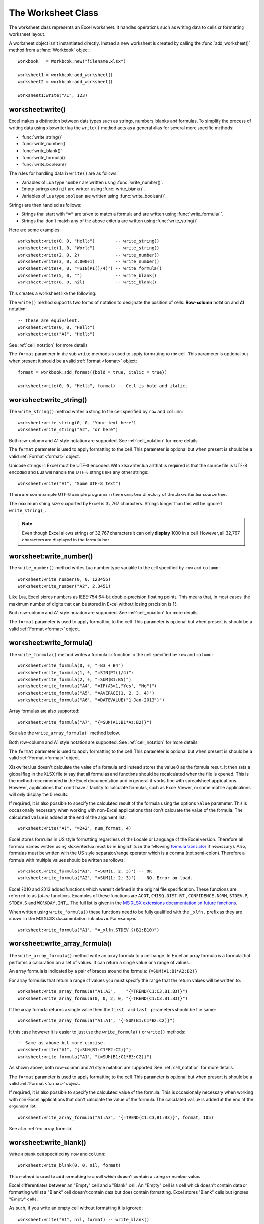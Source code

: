 .. highlight:: lua

.. _worksheet:

The Worksheet Class
===================

The worksheet class represents an Excel worksheet. It handles operations such
as writing data to cells or formatting worksheet layout.

A worksheet object isn't instantiated directly. Instead a new worksheet is
created by calling the :func:`add_worksheet()` method from a :func:`Workbook`
object::

    workbook   = Workbook:new("filename.xlsx")

    worksheet1 = workbook:add_worksheet()
    worksheet2 = workbook:add_worksheet()

    worksheet1:write("A1", 123)

.. image:: _images/worksheet00.png


worksheet:write()
-----------------

.. function:: write(row, col, args)

   Write generic data to a worksheet cell.

   :param row:         The cell row (zero indexed).
   :param col:         The cell column (zero indexed).
   :param args:        The additional args that are passed to the sub methods
                       such as number, string or format.

Excel makes a distinction between data types such as strings, numbers, blanks and formulas. To simplify the process of writing data using xlsxwriter.lua the
``write()`` method acts as a general alias for several more specific methods:

* :func:`write_string()`
* :func:`write_number()`
* :func:`write_blank()`
* :func:`write_formula()`
* :func:`write_boolean()`

The rules for handling data in ``write()`` are as follows:

* Variables of Lua type ``number`` are written using :func:`write_number()`.

* Empty strings and ``nil`` are written using :func:`write_blank()`.

* Variables of Lua type ``boolean`` are written using :func:`write_boolean()`.

Strings are then handled as follows:

* Strings that start with ``"="`` are taken to match a formula and are written
  using :func:`write_formula()`.

* Strings that don't match any of the above criteria are written using
  :func:`write_string()`.


Here are some examples::

    worksheet:write(0, 0, "Hello")        -- write_string()
    worksheet:write(1, 0, "World")        -- write_string()
    worksheet:write(2, 0, 2)              -- write_number()
    worksheet:write(3, 0, 3.00001)        -- write_number()
    worksheet:write(4, 0, "=SIN(PI()/4)") -- write_formula()
    worksheet:write(5, 0, "")             -- write_blank()
    worksheet:write(6, 0, nil)            -- write_blank()

This creates a worksheet like the following:

.. image:: _images/worksheet01.png


The ``write()`` method supports two forms of notation to designate the position
of cells: **Row-column** notation and **A1** notation::

    -- These are equivalent.
    worksheet:write(0, 0, "Hello")
    worksheet:write("A1", "Hello")

See :ref:`cell_notation` for more details.

The ``format`` parameter in the sub ``write`` methods is used to apply
formatting to the cell. This parameter is optional but when present it should
be a valid :ref:`Format <format>` object::

    format = workbook:add_format({bold = true, italic = true})

    worksheet:write(0, 0, "Hello", format) -- Cell is bold and italic.

worksheet:write_string()
------------------------

.. function:: write_string(row, col, string[, format])

   Write a string to a worksheet cell.

   :param row:         The cell row (zero indexed).
   :param col:         The cell column (zero indexed).
   :param string:      String to write to cell.
   :param format:      Optional Format object. :ref:`Format <format>`

The ``write_string()`` method writes a string to the cell specified by ``row``
and ``column``::

    worksheet:write_string(0, 0, "Your text here")
    worksheet:write_string("A2", "or here")

Both row-column and A1 style notation are supported. See :ref:`cell_notation`
for more details.

The ``format`` parameter is used to apply formatting to the cell. This
parameter is optional but when present is should be a valid
:ref:`Format <format>` object.

Unicode strings in Excel must be UTF-8 encoded. With xlsxwriter.lua all that
is required is that the source file is UTF-8 encoded and Lua will handle the
UTF-8 strings like any other strings::

    worksheet:write("A1", "Some UTF-8 text")

.. image:: _images/worksheet02.png

There are some sample UTF-8 sample programs in the ``examples`` directory of the xlsxwriter.lua source tree.

The maximum string size supported by Excel is 32,767 characters. Strings longer
than this will be ignored ``write_string()``.

.. note::

   Even though Excel allows strings of 32,767 characters it can only
   **display** 1000 in a cell. However, all 32,767 characters are displayed
   in the formula bar.


worksheet:write_number()
------------------------

.. function:: write_number(row, col, number[, format])

   Write a number to a worksheet cell.

   :param row:         The cell row (zero indexed).
   :param col:         The cell column (zero indexed).
   :param number:      Number to write to cell.
   :param format:      Optional Format object. :ref:`Format <format>`

The ``write_number()`` method writes Lua number type variable to the cell specified by ``row`` and ``column``::

    worksheet:write_number(0, 0, 123456)
    worksheet:write_number("A2", 2.3451)

Like Lua, Excel stores numbers as IEEE-754 64-bit double-precision floating points. This means that, in most cases, the maximum number of digits that can be stored in Excel without losing precision is 15.

Both row-column and A1 style notation are supported. See :ref:`cell_notation`
for more details.

The ``format`` parameter is used to apply formatting to the cell. This
parameter is optional but when present is should be a valid
:ref:`Format <format>` object.


worksheet:write_formula()
-------------------------

.. function:: write_formula(row, col, formula[, format[, value]])

   Write a formula to a worksheet cell.

   :param row:         The cell row (zero indexed).
   :param col:         The cell column (zero indexed).
   :param formula:     Formula to write to cell.
   :param format:      Optional Format object. :ref:`Format <format>`

The ``write_formula()`` method writes a formula or function to the cell
specified by ``row`` and ``column``::

    worksheet:write_formula(0, 0, "=B3 + B4")
    worksheet:write_formula(1, 0, "=SIN(PI()/4)")
    worksheet:write_formula(2, 0, "=SUM(B1:B5)")
    worksheet:write_formula("A4", "=IF(A3>1,"Yes", "No")")
    worksheet:write_formula("A5", "=AVERAGE(1, 2, 3, 4)")
    worksheet:write_formula("A6", "=DATEVALUE("1-Jan-2013")")

Array formulas are also supported::

    worksheet:write_formula("A7", "{=SUM(A1:B1*A2:B2)}")

See also the ``write_array_formula()`` method below.

Both row-column and A1 style notation are supported. See :ref:`cell_notation`
for more details.

The ``format`` parameter is used to apply formatting to the cell. This
parameter is optional but when present is should be a valid
:ref:`Format <format>` object.

Xlsxwriter.lua doesn't calculate the value of a formula and instead stores the
value 0 as the formula result. It then sets a global flag in the XLSX file to
say that all formulas and functions should be recalculated when the file is
opened. This is the method recommended in the Excel documentation and in
general it works fine with spreadsheet applications. However, applications
that don't have a facility to calculate formulas, such as Excel Viewer, or
some mobile applications will only display the 0 results.

If required, it is also possible to specify the calculated result of the
formula using the options ``value`` parameter. This is occasionally necessary
when working with non-Excel applications that don't calculate the value of the
formula. The calculated ``value`` is added at the end of the argument list::

    worksheet:write("A1", "=2+2", num_format, 4)

Excel stores formulas in US style formatting regardless of the Locale or
Language of the Excel version. Therefore all formula names written using
xlsxwriter.lua must be in English (use the following
`formula translator <http://fr.excel-translator.de>`_ if necessary). Also,
formulas must be written with the US style separator/range operator which is a
comma (not semi-colon). Therefore a formula with multiple values should be
written as follows::

    worksheet:write_formula("A1", "=SUM(1, 2, 3)") -- OK
    worksheet:write_formula("A2", "=SUM(1; 2; 3)") -- NO. Error on load.

Excel 2010 and 2013 added functions which weren't defined in the original file
specification. These functions are referred to as *future* functions. Examples
of these functions are ``ACOT``, ``CHISQ.DIST.RT`` , ``CONFIDENCE.NORM``,
``STDEV.P``, ``STDEV.S`` and ``WORKDAY.INTL``. The full list is given in the
`MS XLSX extensions documentation on future functions <http://msdn.microsoft.com/en-us/library/dd907480%28v=office.12%29.aspx>`_.

When written using ``write_formula()`` these functions need to be fully
qualified with the ``_xlfn.`` prefix as they are shown in the MS XLSX
documentation link above. For example::

    worksheet:write_formula("A1", "=_xlfn.STDEV.S(B1:B10)")


worksheet:write_array_formula()
-------------------------------

.. function:: write_array_formula(first_row, first_col, last_row, \
                                    last_col, formula[, format[, value]])

   Write an array formula to a worksheet cell.

   :param first_row:   The first row of the range. (All zero indexed.)
   :param first_col:   The first column of the range.
   :param last_row:    The last row of the range.
   :param last_col:    The last col of the range.
   :param formula:     Array formula to write to cell.
   :param format:      Optional Format object. :ref:`Format <format>`

The ``write_array_formula()`` method write an array formula to a cell range. In
Excel an array formula is a formula that performs a calculation on a set of
values. It can return a single value or a range of values.

An array formula is indicated by a pair of braces around the formula:
``{=SUM(A1:B1*A2:B2)}``.

For array formulas that return a range of values you must specify the range
that the return values will be written to::

    worksheet:write_array_formula("A1:A3",    "{=TREND(C1:C3,B1:B3)}")
    worksheet:write_array_formula(0, 0, 2, 0, "{=TREND(C1:C3,B1:B3)}")

If the array formula returns a single value then the ``first_`` and ``last_``
parameters should be the same::

    worksheet:write_array_formula("A1:A1", "{=SUM(B1:C1*B2:C2)}")

It this case however it is easier to just use the ``write_formula()`` or
``write()`` methods::

    -- Same as above but more concise.
    worksheet:write("A1", "{=SUM(B1:C1*B2:C2)}")
    worksheet:write_formula("A1", "{=SUM(B1:C1*B2:C2)}")

As shown above, both row-column and A1 style notation are supported. See
:ref:`cell_notation` for more details.

The ``format`` parameter is used to apply formatting to the cell. This
parameter is optional but when present is should be a valid
:ref:`Format <format>` object.

If required, it is also possible to specify the calculated value of the
formula. This is occasionally necessary when working with non-Excel
applications that don't calculate the value of the formula. The calculated
``value`` is added at the end of the argument list::

    worksheet:write_array_formula("A1:A3", "{=TREND(C1:C3,B1:B3)}", format, 105)

See also :ref:`ex_array_formula`.


worksheet:write_blank()
-----------------------

.. function:: write_blank(row, col, blank[, format])

   Write a blank worksheet cell.

   :param row:         The cell row (zero indexed).
   :param col:         The cell column (zero indexed).
   :param blank:       nil or empty string. The value is ignored.
   :param format:      Optional Format object. :ref:`Format <format>`

Write a blank cell specified by ``row`` and ``column``::

    worksheet:write_blank(0, 0, nil, format)

This method is used to add formatting to a cell which doesn't contain a string
or number value.

Excel differentiates between an "Empty" cell and a "Blank" cell. An "Empty"
cell is a cell which doesn't contain data or formatting whilst a "Blank" cell
doesn't contain data but does contain formatting. Excel stores "Blank" cells
but ignores "Empty" cells.

As such, if you write an empty cell without formatting it is ignored::

    worksheet:write("A1", nil, format) -- write_blank()
    worksheet:write("A2", nil)         -- Ignored

This seemingly uninteresting fact means that you can write tables of data
without special treatment for ``nil`` or empty string values.

As shown above, both row-column and A1 style notation are supported. See
:ref:`cell_notation` for more details.


worksheet:write_boolean()
-------------------------

.. function:: write_boolean(row, col, boolean[, format])

   Write a boolean value to a worksheet cell.

   :param row:         The cell row (zero indexed).
   :param col:         The cell column (zero indexed).
   :param boolean:     Boolean value to write to cell.
   :param format:      Optional Format object. :ref:`Format <format>`

The ``write_boolean()`` method writes a boolean value to the cell specified by
``row`` and ``column``::

    worksheet:write_boolean(0, 0, true)
    worksheet:write_boolean("A2", false)

Both row-column and A1 style notation are supported. See :ref:`cell_notation`
for more details.

The ``format`` parameter is used to apply formatting to the cell. This
parameter is optional but when present is should be a valid
:ref:`Format <format>` object.


worksheet:write_date_time()
---------------------------

.. function:: write_date_time(row, col, date_time [, format])

   Write a date or time to a worksheet cell.

   :param row:         The cell row (zero indexed).
   :param col:         The cell column (zero indexed).
   :param date_time:   A ``os.time()`` style table of date values.
   :param format:      Optional Format object. :ref:`Format <format>`

The ``write_date_time()`` method can be used to write a date or time to the cell
specified by ``row`` and ``column``::

    worksheet:write_date_time(0, 0, date_time, date_format)

The date_time should be a table of values like those used for `os.time() <http://www.lua.org/manual/5.2/manual.html#pdf-os.time>`_:

+--------+--------------+
| Key    | Value        |
+========+==============+
| year   | 4 digit year |
+--------+--------------+
| month  | 1 - 12       |
+--------+--------------+
| day    | 1 - 31       |
+--------+--------------+
| hour   | 0 - 23       |
+--------+--------------+
| min    | 0 - 59       |
+--------+--------------+
| sec    | 0 - 59.999   |
+--------+--------------+

A date/time should have a ``format`` of type :ref:`Format <format>`,
otherwise it will appear as a number::

    date_format = workbook:add_format({num_format = "d mmmm yyyy"})
    date_time   = {year = 2014, month = 3, day = 17}

    worksheet:write_date_time("A1", date_time, date_format)

See :ref:`working_with_dates_and_time` for more details.


worksheet:write_date_string()
-----------------------------

.. function:: write_date_string(row, col, date_string [, format])

   Write a date or time to a worksheet cell.

   :param row:         The cell row (zero indexed).
   :param col:         The cell column (zero indexed).
   :param date_string:   A ``os.time()`` style table of date values.
   :param format:      Optional Format object. :ref:`Format <format>`

The ``write_date_string()`` method can be used to write a date or time to the cell specified by ``row`` and ``column``::

    worksheet:write_date_string(0, 0, date_string, date_format)

The ``date_string`` should be in the following format::

    yyyy-mm-ddThh:mm:ss.sss

This conforms to an ISO8601 date but it should be noted that the full range of ISO8601 formats are not supported.

The following variations on the $date_string parameter are permitted::

    yyyy-mm-ddThh:mm:ss.sss         -- Standard format.
    yyyy-mm-ddThh:mm:ss.sssZ        -- Additional Z (but not time zones).
    yyyy-mm-dd                      -- Date only, no time.
               hh:mm:ss.sss         -- Time only, no date.
               hh:mm:ss             -- No fractional seconds.

Note that the T is required for cases with both date and time and seconds are required for all times.

A date/time should have a ``format`` of type :ref:`Format <format>`,
otherwise it will appear as a number::

    date_format = workbook:add_format({num_format = "d mmmm yyyy"})

    worksheet:write_date_string("A1", "2014-03-17", date_format)

See :ref:`working_with_dates_and_time` for more details.


worksheet:set_row()
-------------------

.. function:: set_row(row, height, format, options)

   Set properties for a row of cells.

   :param row:     The worksheet row (zero indexed).
   :param height:  The row height.
   :param format:  Optional Format object. :ref:`Format <format>`
   :param options: Optional row parameters: hidden, level, collapsed.

The ``set_row()`` method is used to change the default properties of a row. The
most common use for this method is to change the height of a row::

    worksheet:set_row(0, 20) -- Set the height of Row 1 to 20.

The other common use for ``set_row()`` is to set the :ref:`Format <format>` for
all cells in the row::

    format = workbook:add_format({bold = true})

    worksheet:set_row(0, 20, format)

If you wish to set the format of a row without changing the height you can pass
``nil`` as the height parameter or use the default row height of 15::

    worksheet:set_row(1, nil, format)
    worksheet:set_row(1, 15,  format) -- Same as above.

The ``format`` parameter will be applied to any cells in the row that
don't have a format. As with Excel it is overridden by an explicit cell
format. For example::

    worksheet:set_row(0, nil, format1)     -- Row 1 has format1.

    worksheet:write("A1", "Hello")          -- Cell A1 defaults to format1.
    worksheet:write("B1", "Hello", format2) -- Cell B1 keeps format2.

The ``options`` parameter is a table with the following possible keys:

* ``"hidden"``
* ``"level"``
* ``"collapsed"``

Options can be set as follows::

    worksheet:set_row(0, 20, format, {hidden = true})

    -- Or use defaults for other properties and set the options only.
    worksheet:set_row(0, nil, nil, {hidden = true})

The ``"hidden"`` option is used to hide a row. This can be used, for example,
to hide intermediary steps in a complicated calculation::

    worksheet:set_row(0, 20, format, {hidden = true})

The ``"level"`` parameter is used to set the outline level of the row. Adjacent rows with the same outline level are grouped together into a single outline.

The following example sets an outline level of 1 for some rows::

    worksheet:set_row(0, nil, nil, {level = 1})
    worksheet:set_row(1, nil, nil, {level = 1})
    worksheet:set_row(2, nil, nil, {level = 1})

Excel allows up to 7 outline levels. The ``"level"`` parameter should be in the
range ``0 <= level <= 7``.

The ``"hidden"`` parameter can also be used to hide collapsed outlined rows
when used in conjunction with the ``"level"`` parameter::

    worksheet:set_row(1, nil, nil, {hidden = 1, level = 1})
    worksheet:set_row(2, nil, nil, {hidden = 1, level = 1})

The ``"collapsed"`` parameter is used in collapsed outlines to indicate which
row has the collapsed ``'+'`` symbol::

    worksheet:set_row(3, nil, nil, {collapsed = 1})


worksheet:set_column()
----------------------

.. function:: set_column(first_col, last_col, width, format, options)

   Set properties for one or more columns of cells.

   :param first_col: First column (zero-indexed).
   :param last_col:  Last column (zero-indexed). Can be same as firstcol.
   :param width:     The width of the column(s).
   :param format:    Optional Format object. :ref:`Format <format>`
   :param options:   Optional parameters: hidden, level, collapsed.

The ``set_column()``  method can be used to change the default properties of a
single column or a range of columns::

    worksheet:set_column(1, 3, 30) -- Width of columns B:D set to 30.

If ``set_column()`` is applied to a single column the value of ``first_col``
and ``last_col`` should be the same::

    worksheet:set_column(1, 1, 30) -- Width of column B set to 30.

It is also possible, and generally clearer, to specify a column range using the
form of A1 notation used for columns. See :ref:`cell_notation` for more
details.

Examples::

    worksheet:set_column(0, 0,  20) -- Column  A   width set to 20.
    worksheet:set_column(1, 3,  30) -- Columns B-D width set to 30.
    worksheet:set_column("E:E", 20) -- Column  E   width set to 20.
    worksheet:set_column("F:H", 30) -- Columns F-H width set to 30.

The width corresponds to the column width value that is specified in Excel. It
is approximately equal to the length of a string in the default font of
Calibri 11. Unfortunately, there is no way to specify "AutoFit" for a column
in the Excel file format. This feature is only available at runtime from
within Excel. It is possible to simulate "AutoFit" by tracking the width of
the data in the column as your write it.

As usual the ``format`` :ref:`Format <format>`  parameter is optional. If
you wish to set the format without changing the width you can pass ``nil`` as
the width parameter::

    format = workbook:add_format({bold = true})

    worksheet:set_column(0, 0, nil, format)

The ``format`` parameter will be applied to any cells in the column that
don't have a format. For example::

    worksheet:set_column("A:A", nil, format1) -- Col 1 has format1.

    worksheet:write("A1", "Hello")             -- Cell A1 defaults to format1.
    worksheet:write("A2", "Hello", format2)    -- Cell A2 keeps format2.

A  row format takes precedence over a default column format::

    worksheet:set_row(0, nil, format1)        -- Set format for row 1.
    worksheet:set_column("A:A", nil, format2) -- Set format for col 1.

    worksheet:write("A1", "Hello")             -- Defaults to format1
    worksheet:write("A2", "Hello")             -- Defaults to format2


worksheet:get_name()
--------------------

.. function:: get_name()

   Retrieve the worksheet name.

The ``get_name()`` method is used to retrieve the name of a worksheet: This is
something useful for debugging or logging::

    print(worksheet:get_name())

There is no ``set_name()`` method. The only safe way to set the worksheet name
is via the ``add_worksheet()`` method.


worksheet:activate()
--------------------

.. function:: activate()

   Make a worksheet the active, i.e., visible worksheet:

The ``activate()`` method is used to specify which worksheet is initially
visible in a multi-sheet workbook::

    worksheet1 = workbook:add_worksheet()
    worksheet2 = workbook:add_worksheet()
    worksheet3 = workbook:add_worksheet()

    worksheet3:activate()

.. image:: _images/worksheet_activate.png

More than one worksheet can be selected via the ``select()`` method, see below,
however only one worksheet can be active.

The default active worksheet is the first worksheet:


worksheet:select()
------------------

.. function:: select()

   Set a worksheet tab as selected.

The ``select()`` method is used to indicate that a worksheet is selected in a
multi-sheet workbook::

    worksheet1:activate()
    worksheet2:select()
    worksheet3:select()

A selected worksheet has its tab highlighted. Selecting worksheets is a way of
grouping them together so that, for example, several worksheets could be
printed in one go. A worksheet that has been activated via the ``activate()``
method will also appear as selected.


worksheet:hide()
----------------

.. function:: hide()

   Hide the current worksheet:

The ``hide()`` method is used to hide a worksheet::

    worksheet2:hide()

You may wish to hide a worksheet in order to avoid confusing a user with
intermediate data or calculations.

.. image:: _images/hide_sheet.png

A hidden worksheet can not be activated or selected so this method is mutually
exclusive with the :func:`activate()` and :func:`select()` methods. In
addition, since the first worksheet will default to being the active
worksheet, you cannot hide the first worksheet without activating another
sheet::

    worksheet2:activate()
    worksheet1:hide()

See :ref:`ex_hide_sheet` for more details.

worksheet:set_first_sheet()
---------------------------

.. function:: set_first_sheet()

   Set current worksheet as the first visible sheet tab.

The :func:`activate()` method determines which worksheet is initially selected.
However, if there are a large number of worksheets the selected worksheet may
not appear on the screen. To avoid this you can select which is the leftmost
visible worksheet tab using ``set_first_sheet()``::

    for i = 1, 20 do
      workbook:add_worksheet
    end

    worksheet19:set_first_sheet() -- First visible worksheet tab.
    worksheet20:activate()        -- First visible worksheet:

This method is not required very often. The default value is the first
worksheet:

worksheet:set_zoom()
--------------------

.. function:: set_zoom(zoom)

   Set the worksheet zoom factor.

   :param zoom: Worksheet zoom factor.

Set the worksheet zoom factor in the range ``10 <= zoom <= 400``::

    worksheet1:set_zoom(50)
    worksheet2:set_zoom(75)
    worksheet3:set_zoom(300)
    worksheet4:set_zoom(400)

The default zoom factor is 100. It isn't possible to set the zoom to
"Selection" because it is calculated by Excel at run-time.

Note, ``set_zoom()`` does not affect the scale of the printed page. For that
you should use :func:`set_print_scale()`.


worksheet:right_to_left()
-------------------------

.. function:: right_to_left()

   Display the worksheet cells from right to left for some versions of Excel.

The ``right_to_left()`` method is used to change the default direction of the
worksheet from left-to-right, with the A1 cell in the top left, to
right-to-left, with the A1 cell in the top right.

    worksheet:right_to_left()

This is useful when creating Arabic, Hebrew or other near or far eastern
worksheets that use right-to-left as the default direction.


worksheet:hide_zero()
---------------------

.. function:: hide_zero()

   Hide zero values in worksheet cells.

The ``hide_zero()`` method is used to hide any zero values that appear in
cells::

    worksheet:hide_zero()


worksheet:set_tab_color()
-------------------------

.. function:: set_tab_color()

   Set the colour of the worksheet tab.

   :param color: The tab color.

The ``set_tab_color()`` method is used to change the colour of the worksheet
tab::

    worksheet1:set_tab_color("red")
    worksheet2:set_tab_color("#FF9900") -- Orange

The colour can be a Html style ``#RRGGBB`` string or a limited number named
colours, see :ref:`colors`.

See :ref:`ex_tab_colors` for more details.
